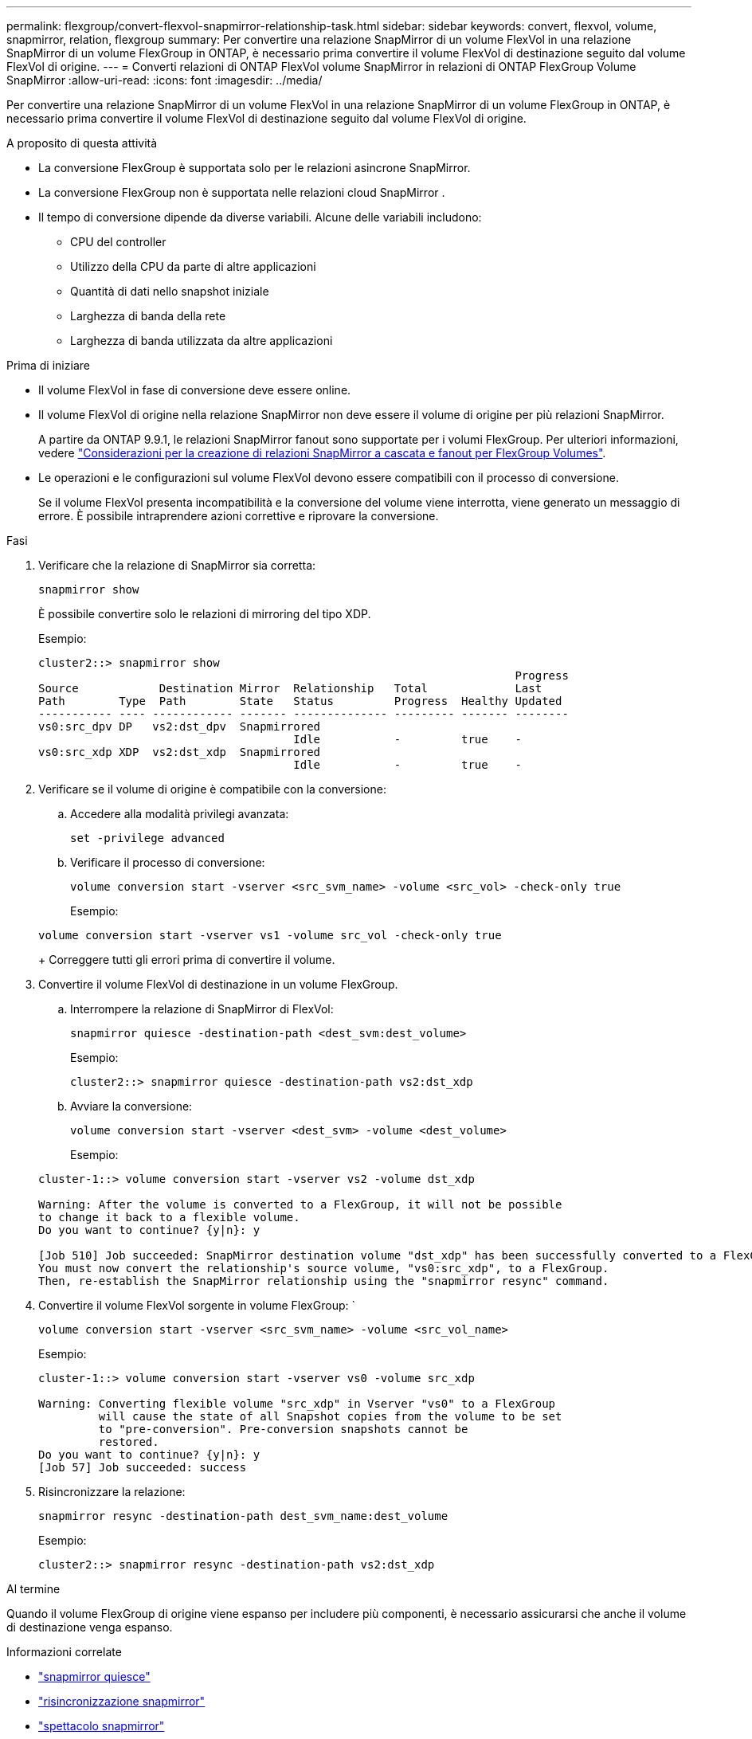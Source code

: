 ---
permalink: flexgroup/convert-flexvol-snapmirror-relationship-task.html 
sidebar: sidebar 
keywords: convert, flexvol, volume, snapmirror, relation, flexgroup 
summary: Per convertire una relazione SnapMirror di un volume FlexVol in una relazione SnapMirror di un volume FlexGroup in ONTAP, è necessario prima convertire il volume FlexVol di destinazione seguito dal volume FlexVol di origine. 
---
= Converti relazioni di ONTAP FlexVol volume SnapMirror in relazioni di ONTAP FlexGroup Volume SnapMirror
:allow-uri-read: 
:icons: font
:imagesdir: ../media/


[role="lead"]
Per convertire una relazione SnapMirror di un volume FlexVol in una relazione SnapMirror di un volume FlexGroup in ONTAP, è necessario prima convertire il volume FlexVol di destinazione seguito dal volume FlexVol di origine.

.A proposito di questa attività
* La conversione FlexGroup è supportata solo per le relazioni asincrone SnapMirror.
* La conversione FlexGroup non è supportata nelle relazioni cloud SnapMirror .
* Il tempo di conversione dipende da diverse variabili. Alcune delle variabili includono:
+
** CPU del controller
** Utilizzo della CPU da parte di altre applicazioni
** Quantità di dati nello snapshot iniziale
** Larghezza di banda della rete
** Larghezza di banda utilizzata da altre applicazioni




.Prima di iniziare
* Il volume FlexVol in fase di conversione deve essere online.
* Il volume FlexVol di origine nella relazione SnapMirror non deve essere il volume di origine per più relazioni SnapMirror.
+
A partire da ONTAP 9.9.1, le relazioni SnapMirror fanout sono supportate per i volumi FlexGroup. Per ulteriori informazioni, vedere link:../flexgroup/create-snapmirror-cascade-fanout-reference.html#considerations-for-creating-cascading-relationships["Considerazioni per la creazione di relazioni SnapMirror a cascata e fanout per FlexGroup Volumes"].

* Le operazioni e le configurazioni sul volume FlexVol devono essere compatibili con il processo di conversione.
+
Se il volume FlexVol presenta incompatibilità e la conversione del volume viene interrotta, viene generato un messaggio di errore. È possibile intraprendere azioni correttive e riprovare la conversione.



.Fasi
. Verificare che la relazione di SnapMirror sia corretta:
+
[source, cli]
----
snapmirror show
----
+
È possibile convertire solo le relazioni di mirroring del tipo XDP.

+
Esempio:

+
[listing]
----
cluster2::> snapmirror show
                                                                       Progress
Source            Destination Mirror  Relationship   Total             Last
Path        Type  Path        State   Status         Progress  Healthy Updated
----------- ---- ------------ ------- -------------- --------- ------- --------
vs0:src_dpv DP   vs2:dst_dpv  Snapmirrored
                                      Idle           -         true    -
vs0:src_xdp XDP  vs2:dst_xdp  Snapmirrored
                                      Idle           -         true    -
----
. Verificare se il volume di origine è compatibile con la conversione:
+
.. Accedere alla modalità privilegi avanzata:
+
[source, cli]
----
set -privilege advanced
----
.. Verificare il processo di conversione:
+
[source, cli]
----
volume conversion start -vserver <src_svm_name> -volume <src_vol> -check-only true
----
+
Esempio:

+
[listing]
----
volume conversion start -vserver vs1 -volume src_vol -check-only true
----
+
Correggere tutti gli errori prima di convertire il volume.



. Convertire il volume FlexVol di destinazione in un volume FlexGroup.
+
.. Interrompere la relazione di SnapMirror di FlexVol:
+
[source, cli]
----
snapmirror quiesce -destination-path <dest_svm:dest_volume>
----
+
Esempio:

+
[listing]
----
cluster2::> snapmirror quiesce -destination-path vs2:dst_xdp
----
.. Avviare la conversione:
+
[source, cli]
----
volume conversion start -vserver <dest_svm> -volume <dest_volume>
----
+
Esempio:

+
[listing]
----
cluster-1::> volume conversion start -vserver vs2 -volume dst_xdp

Warning: After the volume is converted to a FlexGroup, it will not be possible
to change it back to a flexible volume.
Do you want to continue? {y|n}: y

[Job 510] Job succeeded: SnapMirror destination volume "dst_xdp" has been successfully converted to a FlexGroup volume.
You must now convert the relationship's source volume, "vs0:src_xdp", to a FlexGroup.
Then, re-establish the SnapMirror relationship using the "snapmirror resync" command.
----


. Convertire il volume FlexVol sorgente in volume FlexGroup: `
+
[source, cli]
----
volume conversion start -vserver <src_svm_name> -volume <src_vol_name>
----
+
Esempio:

+
[listing]
----
cluster-1::> volume conversion start -vserver vs0 -volume src_xdp

Warning: Converting flexible volume "src_xdp" in Vserver "vs0" to a FlexGroup
         will cause the state of all Snapshot copies from the volume to be set
         to "pre-conversion". Pre-conversion snapshots cannot be
         restored.
Do you want to continue? {y|n}: y
[Job 57] Job succeeded: success
----
. Risincronizzare la relazione:
+
[source, cli]
----
snapmirror resync -destination-path dest_svm_name:dest_volume
----
+
Esempio:

+
[listing]
----
cluster2::> snapmirror resync -destination-path vs2:dst_xdp
----


.Al termine
Quando il volume FlexGroup di origine viene espanso per includere più componenti, è necessario assicurarsi che anche il volume di destinazione venga espanso.

.Informazioni correlate
* link:https://docs.netapp.com/us-en/ontap-cli/snapmirror-quiesce.html["snapmirror quiesce"^]
* link:https://docs.netapp.com/us-en/ontap-cli/snapmirror-resync.html["risincronizzazione snapmirror"^]
* link:https://docs.netapp.com/us-en/ontap-cli/snapmirror-show.html["spettacolo snapmirror"^]

